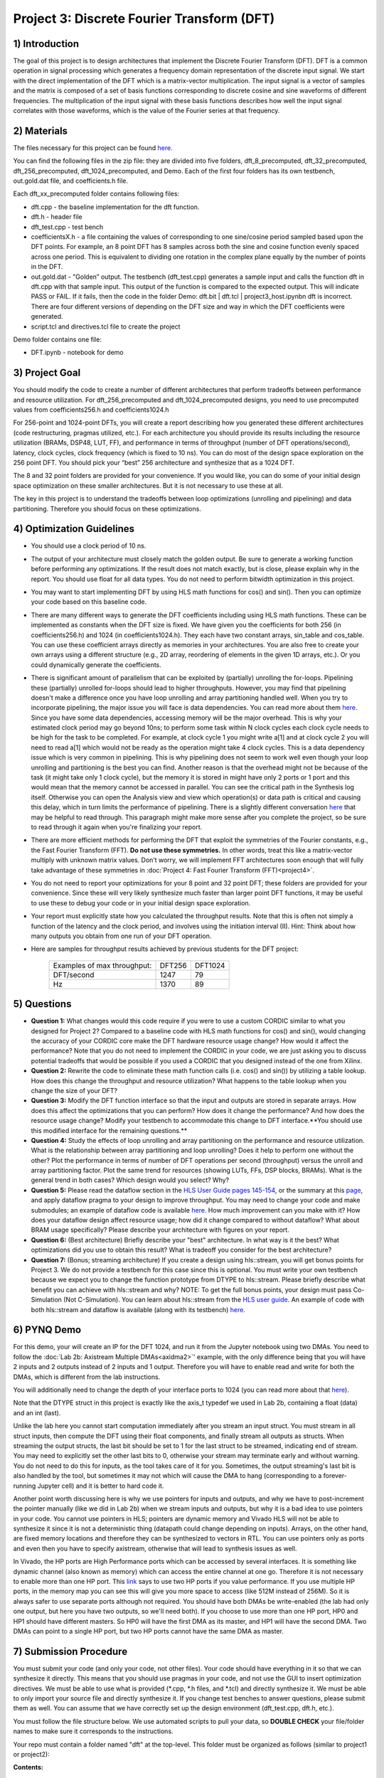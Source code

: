 .. DFT documentation master file, created by
   sphinx-quickstart on Fri Mar 22 22:58:41 2019.
   You can adapt this file completely to your liking, but it should at least
   contain the root `toctree` directive.

Project 3: Discrete Fourier Transform (DFT)
===========================================

1) Introduction
---------------

The goal of this project is to design architectures that implement the Discrete Fourier Transform (DFT). DFT is a common operation in signal processing which generates a frequency domain representation of the discrete input signal. We start with the direct implementation of the DFT which is a matrix-vector multiplication. The input signal is a vector of samples and the matrix is composed of a set of basis functions corresponding to discrete cosine and sine waveforms of different frequencies. The multiplication of the input signal with these basis functions describes how well the input signal correlates with those waveforms, which is the value of the Fourier series at that frequency.

2) Materials
------------

The files necessary for this project can be found `here <https://github.com/KastnerRG/pp4fpgas/blob/master/labs/DFT.zip?raw=true>`_.

You can find the following files in the zip file: they are divided into five folders, dft_8_precomputed, dft_32_precomputed, dft_256_precomputed, dft_1024_precomputed, and Demo. Each of the first four folders has its own testbench, out.gold.dat file, and coefficients.h file.

Each dft_xx_precomputed folder contains following files:

* dft.cpp - the baseline implementation for the dft function.

* dft.h - header file

* dft_test.cpp - test bench

* coefficientsX.h - a file containing the values of corresponding to one sine/cosine period sampled based upon the DFT points. For example, an 8 point DFT has 8 samples across both the sine and cosine function evenly spaced across one period. This is equivalent to dividing one rotation in the complex plane equally by the number of points in the DFT.

* out.gold.dat - "Golden” output. The testbench (dft_test.cpp) generates a sample input and calls the function dft in dft.cpp with that sample input. This output of the function is compared to the expected output. This will indicate PASS or FAIL. If it fails, then the code in the folder Demo: dft.bit | dft.tcl | project3_host.ipynbn dft is incorrect. There are four different versions of depending on the DFT size and way in which the DFT coefficients were generated.

* script.tcl and directives.tcl file to create the project

Demo folder contains one file:

* DFT.ipynb - notebook for demo

3) Project Goal
---------------

You should modify the code to create a number of different architectures that perform tradeoffs between performance and resource utilization. For dft_256_precomputed and dft_1024_precomputed designs, you need to use precomputed values from coefficients256.h and coefficients1024.h

For 256-point and 1024-point DFTs, you will create a report describing how you generated these different architectures (code restructuring, pragmas utilized, etc.). For each architecture you should provide its results including the resource utilization (BRAMs, DSP48, LUT, FF), and performance in terms of throughput (number of DFT operations/second), latency, clock cycles, clock frequency (which is fixed to 10 ns). You can do most of the design space exploration on the 256 point DFT. You should pick your “best” 256 architecture and synthesize that as a 1024 DFT.

The 8 and 32 point folders are provided for your convenience. If you would like, you can do some of your initial design space optimization on these smaller architectures. But it is not necessary to use these at all.

The key in this project is to understand the tradeoffs between loop optimizations (unrolling and pipelining) and data partitioning. Therefore you should focus on these optimizations.

4) Optimization Guidelines
--------------------------

* You should use a clock period of 10 ns.

* The output of your architecture must closely match the golden output. Be sure to generate a working function before performing any optimizations. If the result does not match exactly, but is close, please explain why in the report. You should use float for all data types. You do not need to perform bitwidth optimization in this project.

* You may want to start implementing DFT by using HLS math functions for cos() and sin(). Then you can optimize your code based on this baseline code.

* There are many different ways to generate the DFT coefficients including using HLS math functions. These can be implemented as constants when the DFT size is fixed. We have given you the coefficients for both 256 (in coefficients256.h) and 1024 (in coefficients1024.h). They each have two constant arrays, sin_table and cos_table. You can use these coefficient arrays directly as memories in your architectures. You are also free to create your own arrays using a different structure (e.g., 2D array, reordering of elements in the given 1D arrays, etc.). Or you could dynamically generate the coefficients.

* There is significant amount of parallelism that can be exploited by (partially) unrolling the for-loops. Pipelining these (partially) unrolled for-loops should lead to higher throughputs. However, you may find that pipelining doesn't make a difference once you have loop unrolling and array partitioning handled well. When you try to incorporate pipelining, the major issue you will face is data dependencies. You can read more about them `here <https://www.xilinx.com/support/documentation/sw_manuals/xilinx2019_2/ug902-vivado-high-level-synthesis.pdf#page=133>`_. Since you have some data dependencies, accessing memory will be the major overhead. This is why your estimated clock period may go beyond 10ns; to perform some task within N clock cycles each clock cycle needs to be high for the task to be completed. For example, at clock cycle 1 you might write a[1] and at clock cycle 2 you will need to read a[1] which would not be ready as the operation might take 4 clock cycles. This is a data dependency issue which is very common in pipelining. This is why pipelining does not seem to work well even though your loop unrolling and partitioning is the best you can find. Another reason is that the overhead might not be because of the task (it might take only 1 clock cycle), but the memory it is stored in might have only 2 ports or 1 port and this would mean that the memory cannot be accessed in parallel. You can see the critical path in the Synthesis log itself. Otherwise you can open the Analysis view and view which operation(s) or data path is critical and causing this delay, which in turn limits the performance of pipelining. There is a slightly different conversation `here <https://forums.xilinx.com/t5/High-Level-Synthesis-HLS/Pipeline-and-unroll-in-the-for-loop-which-is-better/td-p/909247>`_ that may be helpful to read through. This paragraph might make more sense after you complete the project, so be sure to read through it again when you're finalizing your report. 

* There are more efficient methods for performing the DFT that exploit the symmetries of the Fourier constants, e.g., the Fast Fourier Transform (FFT). **Do not use these symmetries.** In other words, treat this like a matrix-vector multiply with unknown matrix values. Don’t worry, we will implement FFT architectures soon enough that will fully take advantage of these symmetries in :doc:`Project 4: Fast Fourier Transform (FFT)<project4>`.

* You do not need to report your optimizations for your 8 point and 32 point DFT; these folders are provided for your convenience. Since these will very likely synthesize much faster than larger point DFT functions, it may be useful to use these to debug your code or in your initial design space exploration.

* Your report must explicitly state how you calculated the throughput results. Note that this is often not simply a function of the latency and the clock period, and involves using the initiation interval (II). Hint: Think about how many outputs you obtain from one run of your DFT operation.

* Here are samples for throughput results achieved by previous students for the DFT project: 

		+-----------------------------+--------+---------+
		| Examples of max throughput: | DFT256 | DFT1024 |
		+-----------------------------+--------+---------+
		| DFT/second                  | 1247   | 79      |
		+-----------------------------+--------+---------+
		| Hz                          | 1370   | 89      |
		+-----------------------------+--------+---------+

5) Questions
------------

* **Question 1:** What changes would this code require if you were to use a custom CORDIC similar to what you designed for Project 2? Compared to a baseline code with HLS math functions for cos() and sin(), would changing the accuracy of your CORDIC core make the DFT hardware resource usage change? How would it affect the performance? Note that you do not need to implement the CORDIC in your code, we are just asking you to discuss potential tradeoffs that would be possible if you used a CORDIC that you designed instead of the one from Xilinx.

* **Question 2:** Rewrite the code to eliminate these math function calls (i.e. cos() and sin()) by utilizing a table lookup. How does this change the throughput and resource utilization? What happens to the table lookup when you change the size of your DFT?

* **Question 3:** Modify the DFT function interface so that the input and outputs are stored in separate arrays. How does this affect the optimizations that you can perform? How does it change the performance? And how does the resource usage change? Modify your testbench to accommodate this change to DFT interface.**You should use this modified interface for the remaining questions.**

* **Question 4:** Study the effects of loop unrolling and array partitioning on the performance and resource utilization. What is the relationship between array partitioning and loop unrolling? Does it help to perform one without the other? Plot the performance in terms of number of DFT operations per second (throughput) versus the unroll and array partitioning factor. Plot the same trend for resources (showing LUTs, FFs, DSP blocks, BRAMs). What is the general trend in both cases? Which design would you select? Why?

* **Question 5:** Please read the dataflow section in the `HLS User Guide pages 145-154 <https://www.xilinx.com/support/documentation/sw_manuals/xilinx2019_1/ug902-vivado-high-level-synthesis.pdf#page=145>`_, or the summary at this `page <https://www.xilinx.com/html_docs/xilinx2017_4/sdaccel_doc/sxx1504034358866.html>`_, and apply dataflow pragma to your design to improve throughput. You may need to change your code and make submodules; an example of dataflow code is available `here <https://github.com/Xilinx/HLS-Tiny-Tutorials/blob/master/coding_dataflow_rewind/diamond.cpp>`_. How much improvement can you make with it? How  does your dataflow design affect resource usage; how did it change compared to without dataflow? What about BRAM usage specifically? Please describe your architecture with figures on your report.

* **Question 6:** (Best architecture) Briefly describe your "best" architecture. In what way is it the best? What optimizations did you use to obtain this result? What is tradeoff you consider for the best architecture?

* **Question 7:** (Bonus; streaming architecture) If you create a design using hls::stream, you will get bonus points for Project 3. We do not provide a testbench for this case since this is optional. You must write your own testbench because we expect you to change the function prototype from DTYPE to hls::stream. Please briefly describe what benefit you can achieve with hls::stream and why? NOTE: To get the full bonus points, your design must pass Co-Simulation (Not C-Simulation). You can learn about hls::stream from the `HLS user guide <https://www.xilinx.com/support/documentation/sw_manuals/xilinx2019_1/ug902-vivado-high-level-synthesis.pdf#page=216>`_. An example of code with both hls::stream and dataflow is available (along with its testbench) `here <https://github.com/Xilinx/SDAccel_Examples/blob/master/getting_started/dataflow/dataflow_stream_array_c/src/N_stage_adders.cpp>`_.

6) PYNQ Demo
------------

For this demo, your will create an IP for the DFT 1024, and run it from the Jupyter notebook using two DMAs. You need to follow the :doc:`Lab 2b: Axistream Multiple DMAs<axidma2>`' example, with the only difference being that you will have 2 inputs and 2 outputs instead of 2 inputs and 1 output. Therefore you will have to enable read and write for both the DMAs, which is different from the lab instructions.

You will additionally need to change the depth of your interface ports to 1024 (you can read more about that `here <https://www.xilinx.com/html_docs/xilinx2017_4/sdaccel_doc/jit1504034365862.html>`_).

Note that the DTYPE struct in this project is exactly like the axis_t typedef we used in Lab 2b, containing a float (data) and an int (last).

Unlike the lab here you cannot start computation immediately after you stream an input struct. You must stream in all struct inputs, then compute the DFT using their float components, and finally stream all outputs as structs. When streaming the output structs, the last bit should be set to 1 for the last struct to be streamed, indicating end of stream. You may need to explicitly set the other last bits to 0, otherwise your stream may terminate early and without warning. You do not need to do this for inputs, as the tool takes care of it for you. Sometimes, the output streaming's last bit is also handled by the tool, but sometimes it may not which will cause the DMA to hang (corresponding to a forever-running Jupyter cell) and it is better to hard code it.

Another point worth discussing here is why we use pointers for inputs and outputs, and why we have to post-increment the pointer manually (like we did in Lab 2b) when we stream inputs and outputs, but why it is a bad idea to use pointers in your code. You cannot use pointers in HLS; pointers are dynamic memory and Vivado HLS will not be able to synthesize it since it is not a deterministic thing (datapath could change depending on inputs). Arrays, on the other hand, are fixed memory locations and therefore they can be synthesized to vectors in RTL. You can use pointers only as ports and even then you have to specify axistream, otherwise that will lead to synthesis issues as well.

In Vivado, the HP ports are High Performance ports which can be accessed by several interfaces. It is something like dynamic channel (also known as memory) which can access the entire channel at one go. Therefore it is not necessary to enable more than one HP port. This `link <https://forums.xilinx.com/t5/Processor-System-Design-and-AXI/MCDMA-or-Multiple-DMAs-Single-HP-port-or-Multiple-HP-ports/td-p/991992>`_ says to use two HP ports if you value performance. If you use multiple HP ports, in the memory map you can see this will give you more space to access (like 512M instead of 256M). So it is always safer to use separate ports although not required. You should have both DMAs be write-enabled (the lab had only one output, but here you have two outputs, so we'll need both). If you choose to use more than one HP port, HP0 and HP1 should have different masters. So HP0 will have the first DMA as its master, and HP1 will have the second DMA. Two DMAs can point to a single HP port, but two HP ports cannot have the same DMA as master. 


7) Submission Procedure
-----------------------

You must submit your code (and only your code, not other files). Your code should have everything in it so that we can synthesize it directly. This means that you should use pragmas in your code, and not use the GUI to insert optimization directives. We must be able to use what is provided (*.cpp, *.h files, and *.tcl) and directly synthesize it. We must be able to only import your source file and directly synthesize it. If you change test benches to answer questions, please submit them as well. You can assume that we have correctly set up the design environment (dft_test.cpp, dft.h, etc.).

You must follow the file structure below. We use automated scripts to pull your data, so **DOUBLE CHECK** your file/folder names to make sure it corresponds to the instructions.

Your repo must contain a folder named "dft" at the top-level. This folder must be organized as follows (similar to project1 or project2):

**Contents:**

* **Report.pdf**

* Folder **dft256_baseline**

* Folder **dft256_optimized1**

* Folder **dft256_optimized2**

* ...

* Folder **dft256_dataflow**

* Folder **dft256_best**

* Folder **dft1024_best**

* Folder **Demo**: DFT.ipynb | dft.bit | dft.hwh

* **Note**: Provide every architecture that you used to answer the questions: make sure each folder contains the source code (*.cpp, *.h, *.tcl only) and the reports (.rpt and .xml).

* **Note** Do **not** submit DFT 8 and 32.

 

8) Grading Rubric
-----------------

**50 points:** Response to the questions in your report. Points will be deducted based upon poor presentation, grammar, formatting, spelling, etc. Results should be discussed succinctly but with a enough detail to understand your architectures and tradeoffs. Tables and figures should be properly labeled, well thought out, and described in the text with comments on both the design that produced each entry, and the observable trends between entries. Spelling errors are unacceptable.

**50 points:** Correct working project on PYNQ.
   


